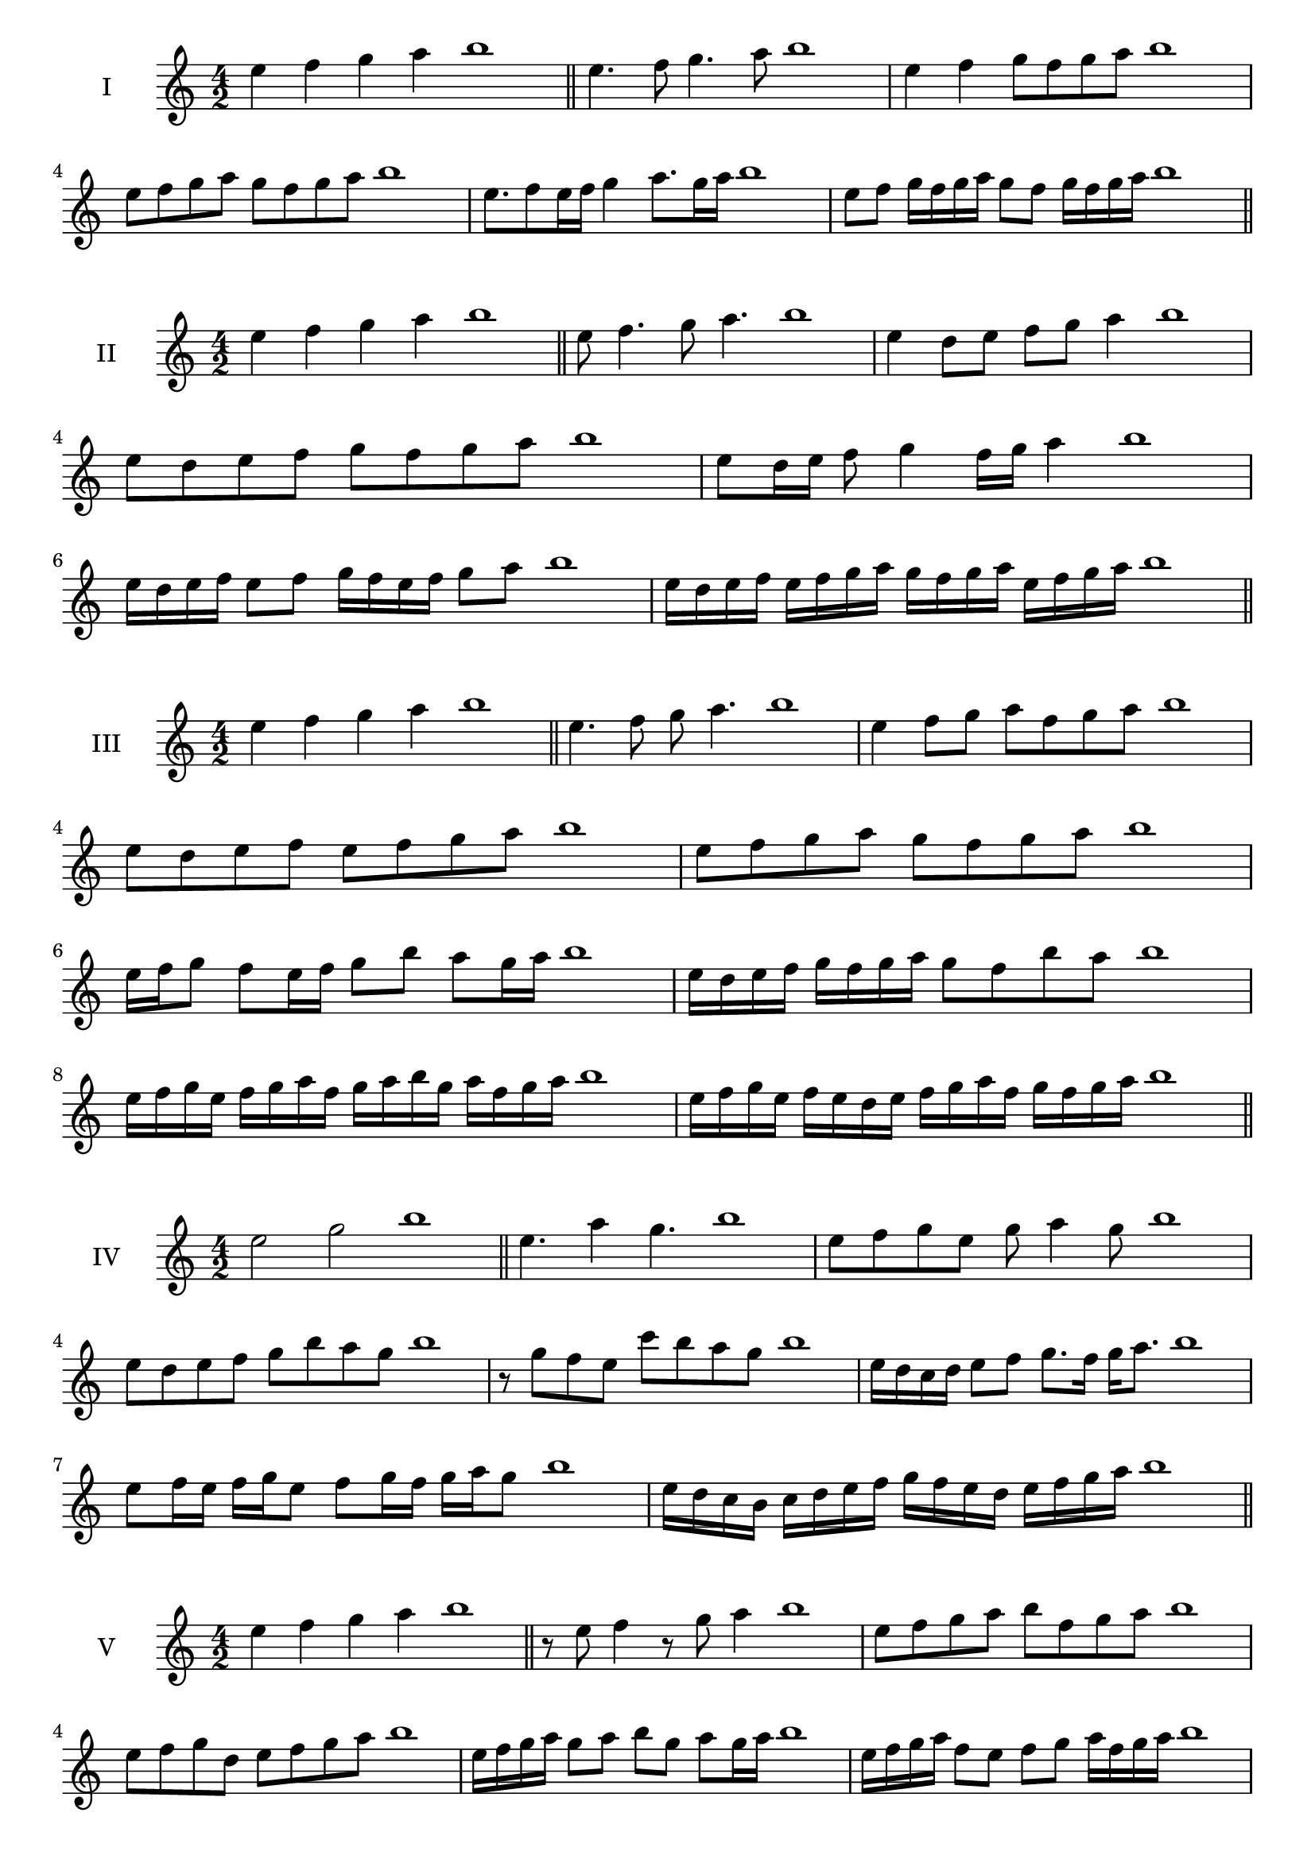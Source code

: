 \version "2.18.2"
\score {
  \new Staff \with { instrumentName = #"I" }
  \relative c'' { 
   
  \time 4/2
  e4 f g a b1 \bar "||"
 e,4. f8 g4. a8 b1
 e,4 f g8 f g a b1
 e,8 f g a g f g a b1
 
 e,8. f8 e16 f g4 a8. g16 a b1
 e,8 f g16 f g a g8 f g16 f g a b1

 \bar "||" \break
  }
 
}
\score {
  \new Staff \with { instrumentName = #"II" }
  \relative c'' { 
   
  \time 4/2
 e4 f g a b1  \bar "||"
 e,8 f4. g8 a4. b1
 e,4 d8 e f g a4 b1
 e,8 d e f g f g a b1

 e,8 d16 e f8 g4 f16 g a4 b1
 e,16 d e f e8 f g16 f e f g8 a b1
 e,16 d e f e f g a g f g a e f g a b1

 \bar "||" \break
  }
 
}
\score {
  \new Staff \with { instrumentName = #"III" }
  \relative c'' { 
   
  \time 4/2
 e4 f g a b1  \bar "||"
 e,4. f8 g a4. b1
 e,4 f8 g a f g a b1
 e,8 d e f e f g a b1
 e,8 f g a g f g a b1
 e,16 f g8 f e16 f g8 b a g16 a b1
 e,16 d e f g f g a g8 f b a b1
 e,16 f g e f g a f g a b g a f g a b1
 e,16 f g e f e d e f g a f g f g a b1
 \bar "||" \break
  }
 
}
\score {
  \new Staff \with { instrumentName = #"IV" }
  \relative c'' { 
   
  \time 4/2
  e2 g b1 \bar "||"
  e,4. a4 g4. b1
  e,8 f g e g a4 g8 b1
  e,8 d e f g b a g b1
  r8 g8 f e c' b a g b1
  e,16 d c d e8 f g8. f16 g a8. b1
  e,8 f16 e f g e8 f g16 f g a g8 b1
  e,16 d c b c d e f g f e d e f g a b1
 
 \bar "||" \break
  }
 
}
\score {
  \new Staff \with { instrumentName = #"V" }
  \relative c'' { 
   
  \time 4/2
  e4 f g a b1 \bar "||"
  r8 e,8 f4 r8 g8 a4 b1

  e,8 f g a b f g a b1
  e,8 f g d e f g a b1
  e,16 f g a g8 a b g a g16 a b1
  e,16 f g a f8 e f g a16 f g a b1
  e,16 d e f g f g a b b, c d e f g a b1
  e,16 f g a f g a b g a b c a b c a b1
 \bar "||" \break
  }
 
}
\score {
  \new Staff \with { instrumentName = #"VI" }
  \relative c'' { 
   
  \time 4/2
  e4 f g a b1 \bar "||"
  e,8 r8 r f g r a4 b1
  e,4 f8 g a b c a b1
  e,8 d e f g a b c b1
  e,8 d c b a b c a b1
  e16 c d e f8 g a b c b16 a b1
  e,16 f g e f g d8 e f g a b1
  e,16 f d e f g a f g a f g a b c a b1
  e,16 f g e f g a f g a b g a b c a b1
  
 \bar "||" \break
  }
 
}
\score {
  \new Staff \with { instrumentName = #"VII" }
  \relative c'' { 
   
  \time 4/2
  e4 f g a b1 \bar "||"
  r8 e, f4 g8 f, r8 g8 b1
  e4 f8 e d c b a b1
  e8 f g f e f g a b1
  e,8 d c d e f g a b1
  e,16 d e f g8 f e16 f g8. a8. b1
  e,8 d16 c b a b c a8 b c a b1
  e16 c d e f g a f g a b g a f g a b1
  e,16 d c b f' g e f g f e d a'f g a b1
 \bar "||" \break
  }
 
}
\score {
  \new Staff \with { instrumentName = #"VIII" }
  \relative c'' { 
   
  \time 4/2
  e4 f g a b1 \bar "||"
  e,8 f g4. a4. b1
  e,4 f8 g e f g a b1
  e,8 f g a e f g a b1
  e,8 f c d e f g a b1
  e,8 d16 e f 8 g e f g a b1
  e,16 d e f g f g a g8 f g a b1
  e,16 c d e f g a f g e f g a b c a b1 
  e,16 c d e f d e f g a f g a b c a b1
 \bar "||" \break
  }
 
}
\score {
  \new Staff \with { instrumentName = #"IX" }
  \relative c'' { 
   
  \time 4/2
  e4 f g a b1 \bar "||"
 e,4. f4. g8 a b1
 r8 d, e4. f8 g a b1
 e,8 f g a e, f g a b1
 e8 g f e d c b a b1
 d8 e c16 d e8 e f g a b1
 e,8 d16 e f g a f g8 f16 g a b g a b1
 e,16 d e f g f e d e d e f g f g a b1
 e,16 f g e f d e f g a b g a f g a b1
 \bar "||" \break
  }
 
}


